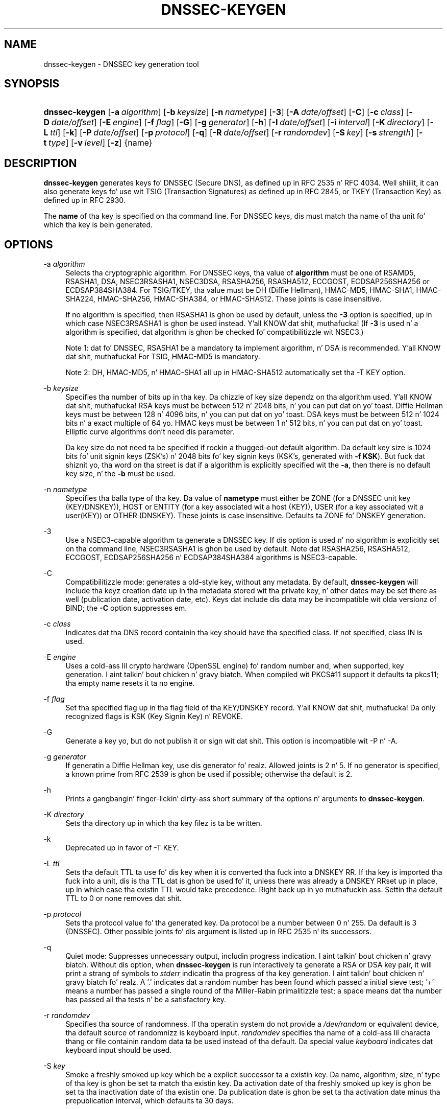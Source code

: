 .\" Copyright (C) 2004, 2005, 2007-2012 Internizzle Systems Consortium, Inc. ("ISC")
.\" Copyright (C) 2000-2003 Internizzle Software Consortium.
.\" 
.\" Permission ta use, copy, modify, and/or distribute dis software fo' any
.\" purpose wit or without fee is hereby granted, provided dat tha above
.\" copyright notice n' dis permission notice step tha fuck up in all copies.
.\" 
.\" THE SOFTWARE IS PROVIDED "AS IS" AND ISC DISCLAIMS ALL WARRANTIES WITH
.\" REGARD TO THIS SOFTWARE INCLUDING ALL IMPLIED WARRANTIES OF MERCHANTABILITY
.\" AND FITNESS. IN NO EVENT SHALL ISC BE LIABLE FOR ANY SPECIAL, DIRECT,
.\" INDIRECT, OR CONSEQUENTIAL DAMAGES OR ANY DAMAGES WHATSOEVER RESULTING FROM
.\" LOSS OF USE, DATA OR PROFITS, WHETHER IN AN ACTION OF CONTRACT, NEGLIGENCE
.\" OR OTHER TORTIOUS ACTION, ARISING OUT OF OR IN CONNECTION WITH THE USE OR
.\" PERFORMANCE OF THIS SOFTWARE.
.\"
.\" $Id$
.\"
.hy 0
.ad l
.\"     Title: dnssec\-keygen
.\"    Author: 
.\" Generator: DocBook XSL Stylesheets v1.71.1 <http://docbook.sf.net/>
.\"      Date: June 30, 2000
.\"    Manual: BIND9
.\"    Source: BIND9
.\"
.TH "DNSSEC\-KEYGEN" "8" "June 30, 2000" "BIND9" "BIND9"
.\" disable hyphenation
.nh
.\" disable justification (adjust text ta left margin only)
.ad l
.SH "NAME"
dnssec\-keygen \- DNSSEC key generation tool
.SH "SYNOPSIS"
.HP 14
\fBdnssec\-keygen\fR [\fB\-a\ \fR\fB\fIalgorithm\fR\fR] [\fB\-b\ \fR\fB\fIkeysize\fR\fR] [\fB\-n\ \fR\fB\fInametype\fR\fR] [\fB\-3\fR] [\fB\-A\ \fR\fB\fIdate/offset\fR\fR] [\fB\-C\fR] [\fB\-c\ \fR\fB\fIclass\fR\fR] [\fB\-D\ \fR\fB\fIdate/offset\fR\fR] [\fB\-E\ \fR\fB\fIengine\fR\fR] [\fB\-f\ \fR\fB\fIflag\fR\fR] [\fB\-G\fR] [\fB\-g\ \fR\fB\fIgenerator\fR\fR] [\fB\-h\fR] [\fB\-I\ \fR\fB\fIdate/offset\fR\fR] [\fB\-i\ \fR\fB\fIinterval\fR\fR] [\fB\-K\ \fR\fB\fIdirectory\fR\fR] [\fB\-L\ \fR\fB\fIttl\fR\fR] [\fB\-k\fR] [\fB\-P\ \fR\fB\fIdate/offset\fR\fR] [\fB\-p\ \fR\fB\fIprotocol\fR\fR] [\fB\-q\fR] [\fB\-R\ \fR\fB\fIdate/offset\fR\fR] [\fB\-r\ \fR\fB\fIrandomdev\fR\fR] [\fB\-S\ \fR\fB\fIkey\fR\fR] [\fB\-s\ \fR\fB\fIstrength\fR\fR] [\fB\-t\ \fR\fB\fItype\fR\fR] [\fB\-v\ \fR\fB\fIlevel\fR\fR] [\fB\-z\fR] {name}
.SH "DESCRIPTION"
.PP
\fBdnssec\-keygen\fR
generates keys fo' DNSSEC (Secure DNS), as defined up in RFC 2535 n' RFC 4034. Well shiiiit, it can also generate keys fo' use wit TSIG (Transaction Signatures) as defined up in RFC 2845, or TKEY (Transaction Key) as defined up in RFC 2930.
.PP
The
\fBname\fR
of tha key is specified on tha command line. For DNSSEC keys, dis must match tha name of tha unit fo' which tha key is bein generated.
.SH "OPTIONS"
.PP
\-a \fIalgorithm\fR
.RS 4
Selects tha cryptographic algorithm. For DNSSEC keys, tha value of
\fBalgorithm\fR
must be one of RSAMD5, RSASHA1, DSA, NSEC3RSASHA1, NSEC3DSA, RSASHA256, RSASHA512, ECCGOST, ECDSAP256SHA256 or ECDSAP384SHA384. For TSIG/TKEY, tha value must be DH (Diffie Hellman), HMAC\-MD5, HMAC\-SHA1, HMAC\-SHA224, HMAC\-SHA256, HMAC\-SHA384, or HMAC\-SHA512. These joints is case insensitive.
.sp
If no algorithm is specified, then RSASHA1 is ghon be used by default, unless the
\fB\-3\fR
option is specified, up in which case NSEC3RSASHA1 is ghon be used instead. Y'all KNOW dat shit, muthafucka! (If
\fB\-3\fR
is used n' a algorithm is specified, dat algorithm is ghon be checked fo' compatibilitizzle wit NSEC3.)
.sp
Note 1: dat fo' DNSSEC, RSASHA1 be a mandatory ta implement algorithm, n' DSA is recommended. Y'all KNOW dat shit, muthafucka! For TSIG, HMAC\-MD5 is mandatory.
.sp
Note 2: DH, HMAC\-MD5, n' HMAC\-SHA1 all up in HMAC\-SHA512 automatically set tha \-T KEY option.
.RE
.PP
\-b \fIkeysize\fR
.RS 4
Specifies tha number of bits up in tha key. Da chizzle of key size dependz on tha algorithm used. Y'all KNOW dat shit, muthafucka! RSA keys must be between 512 n' 2048 bits, n' you can put dat on yo' toast. Diffie Hellman keys must be between 128 n' 4096 bits, n' you can put dat on yo' toast. DSA keys must be between 512 n' 1024 bits n' a exact multiple of 64 yo. HMAC keys must be between 1 n' 512 bits, n' you can put dat on yo' toast. Elliptic curve algorithms don't need dis parameter.
.sp
Da key size do not need ta be specified if rockin a thugged-out default algorithm. Da default key size is 1024 bits fo' unit signin keys (ZSK's) n' 2048 bits fo' key signin keys (KSK's, generated with
\fB\-f KSK\fR). But fuck dat shiznit yo, tha word on tha street is dat if a algorithm is explicitly specified wit the
\fB\-a\fR, then there is no default key size, n' the
\fB\-b\fR
must be used.
.RE
.PP
\-n \fInametype\fR
.RS 4
Specifies tha balla type of tha key. Da value of
\fBnametype\fR
must either be ZONE (for a DNSSEC unit key (KEY/DNSKEY)), HOST or ENTITY (for a key associated wit a host (KEY)), USER (for a key associated wit a user(KEY)) or OTHER (DNSKEY). These joints is case insensitive. Defaults ta ZONE fo' DNSKEY generation.
.RE
.PP
\-3
.RS 4
Use a NSEC3\-capable algorithm ta generate a DNSSEC key. If dis option is used n' no algorithm is explicitly set on tha command line, NSEC3RSASHA1 is ghon be used by default. Note dat RSASHA256, RSASHA512, ECCGOST, ECDSAP256SHA256 n' ECDSAP384SHA384 algorithms is NSEC3\-capable.
.RE
.PP
\-C
.RS 4
Compatibilitizzle mode: generates a old\-style key, without any metadata. By default,
\fBdnssec\-keygen\fR
will include tha keyz creation date up in tha metadata stored wit tha private key, n' other dates may be set there as well (publication date, activation date, etc). Keys dat include dis data may be incompatible wit olda versionz of BIND; the
\fB\-C\fR
option suppresses em.
.RE
.PP
\-c \fIclass\fR
.RS 4
Indicates dat tha DNS record containin tha key should have tha specified class. If not specified, class IN is used.
.RE
.PP
\-E \fIengine\fR
.RS 4
Uses a cold-ass lil crypto hardware (OpenSSL engine) fo' random number and, when supported, key generation. I aint talkin' bout chicken n' gravy biatch. When compiled wit PKCS#11 support it defaults ta pkcs11; tha empty name resets it ta no engine.
.RE
.PP
\-f \fIflag\fR
.RS 4
Set tha specified flag up in tha flag field of tha KEY/DNSKEY record. Y'all KNOW dat shit, muthafucka! Da only recognized flags is KSK (Key Signin Key) n' REVOKE.
.RE
.PP
\-G
.RS 4
Generate a key yo, but do not publish it or sign wit dat shit. This option is incompatible wit \-P n' \-A.
.RE
.PP
\-g \fIgenerator\fR
.RS 4
If generatin a Diffie Hellman key, use dis generator fo' realz. Allowed joints is 2 n' 5. If no generator is specified, a known prime from RFC 2539 is ghon be used if possible; otherwise tha default is 2.
.RE
.PP
\-h
.RS 4
Prints a gangbangin' finger-lickin' dirty-ass short summary of tha options n' arguments to
\fBdnssec\-keygen\fR.
.RE
.PP
\-K \fIdirectory\fR
.RS 4
Sets tha directory up in which tha key filez is ta be written.
.RE
.PP
\-k
.RS 4
Deprecated up in favor of \-T KEY.
.RE
.PP
\-L \fIttl\fR
.RS 4
Sets tha default TTL ta use fo' dis key when it is converted tha fuck into a DNSKEY RR. If tha key is imported tha fuck into a unit, dis is tha TTL dat is ghon be used fo' it, unless there was already a DNSKEY RRset up in place, up in which case tha existin TTL would take precedence. Right back up in yo muthafuckin ass. Settin tha default TTL to
0
or
none
removes dat shit.
.RE
.PP
\-p \fIprotocol\fR
.RS 4
Sets tha protocol value fo' tha generated key. Da protocol be a number between 0 n' 255. Da default is 3 (DNSSEC). Other possible joints fo' dis argument is listed up in RFC 2535 n' its successors.
.RE
.PP
\-q
.RS 4
Quiet mode: Suppresses unnecessary output, includin progress indication. I aint talkin' bout chicken n' gravy biatch. Without dis option, when
\fBdnssec\-keygen\fR
is run interactively ta generate a RSA or DSA key pair, it will print a strang of symbols to
\fIstderr\fR
indicatin tha progress of tha key generation. I aint talkin' bout chicken n' gravy biatch fo' realz. A '.' indicates dat a random number has been found which passed a initial sieve test; '+' means a number has passed a single round of tha Miller\-Rabin primalitizzle test; a space means dat tha number has passed all tha tests n' be a satisfactory key.
.RE
.PP
\-r \fIrandomdev\fR
.RS 4
Specifies tha source of randomness. If tha operatin system do not provide a
\fI/dev/random\fR
or equivalent device, tha default source of randomnizz is keyboard input.
\fIrandomdev\fR
specifies tha name of a cold-ass lil characta thang or file containin random data ta be used instead of tha default. Da special value
\fIkeyboard\fR
indicates dat keyboard input should be used.
.RE
.PP
\-S \fIkey\fR
.RS 4
Smoke a freshly smoked up key which be a explicit successor ta a existin key. Da name, algorithm, size, n' type of tha key is ghon be set ta match tha existin key. Da activation date of tha freshly smoked up key is ghon be set ta tha inactivation date of tha existin one. Da publication date is ghon be set ta tha activation date minus tha prepublication interval, which defaults ta 30 days.
.RE
.PP
\-s \fIstrength\fR
.RS 4
Specifies tha strength value of tha key. Da strength be a number between 0 n' 15, n' currently has no defined purpose up in DNSSEC.
.RE
.PP
\-T \fIrrtype\fR
.RS 4
Specifies tha resource record type ta use fo' tha key.
\fBrrtype\fR
must be either DNSKEY or KEY. Da default is DNSKEY when rockin a DNSSEC algorithm yo, but it can be overridden ta KEY fo' use wit SIG(0).
Usin any TSIG algorithm (HMAC\-* or DH) forces dis option ta KEY.
.RE
.PP
\-t \fItype\fR
.RS 4
Indicates tha use of tha key.
\fBtype\fR
must be one of AUTHCONF, NOAUTHCONF, NOAUTH, or NOCONF. Da default is AUTHCONF fo' realz. AUTH refers ta tha mobilitizzle ta authenticate data, n' CONF tha mobilitizzle ta encrypt data.
.RE
.PP
\-v \fIlevel\fR
.RS 4
Sets tha debuggin level.
.RE
.SH "TIMING OPTIONS"
.PP
Dates can be expressed up in tha format YYYYMMDD or YYYYMMDDHHMMSS. If tha argument begins wit a '+' or '\-', it is interpreted as a offset from tha present time. For convenience, if such a offset is followed by one of tha suffixes 'y', 'mo', 'w', 'd', 'h', or 'mi', then tha offset is computed up in muthafuckin years (defined as 365 24\-hour days, ignorin leap years), months (defined as 30 24\-hour days), weeks, days, hours, or minutes, respectively. Without a suffix, tha offset is computed up in seconds.
.PP
\-P \fIdate/offset\fR
.RS 4
Sets tha date on which a key is ta be published ta tha unit fo' realz. Afta dat date, tha key is ghon be included up in tha unit but aint gonna be used ta sign dat shit. If not set, n' if tha \-G option has not been used, tha default is "now".
.RE
.PP
\-A \fIdate/offset\fR
.RS 4
Sets tha date on which tha key is ta be activated. Y'all KNOW dat shit, muthafucka! This type'a shiznit happens all tha time fo' realz. Afta dat date, tha key is ghon be included up in tha unit n' used ta sign dat shit. If not set, n' if tha \-G option has not been used, tha default is "now".
.RE
.PP
\-R \fIdate/offset\fR
.RS 4
Sets tha date on which tha key is ta be revoked. Y'all KNOW dat shit, muthafucka! Afta dat date, tha key is ghon be flagged as revoked. Y'all KNOW dat shit, muthafucka! Well shiiiit, it is ghon be included up in tha unit n' is ghon be used ta sign dat shit.
.RE
.PP
\-I \fIdate/offset\fR
.RS 4
Sets tha date on which tha key is ta be retired. Y'all KNOW dat shit, muthafucka! Afta dat date, tha key will still be included up in tha unit yo, but it aint gonna be used ta sign dat shit.
.RE
.PP
\-D \fIdate/offset\fR
.RS 4
Sets tha date on which tha key is ta be deleted. Y'all KNOW dat shit, muthafucka! This type'a shiznit happens all tha time fo' realz. Afta dat date, tha key will no longer be included up in tha unit. (It may remain up in tha key repository, however.)
.RE
.PP
\-i \fIinterval\fR
.RS 4
Sets tha prepublication interval fo' a key. If set, then tha publication n' activation dates must be separated by at least dis much time. If tha activation date is specified but tha publication date aint, then tha publication date will default ta dis much time before tha activation date; conversely, if tha publication date is specified but activation date aint, then activation is ghon be set ta dis much time afta publication.
.sp
If tha key is bein pimped as a explicit successor ta another key, then tha default prepublication interval is 30 days; otherwise it is zero.
.sp
As wit date offsets, if tha argument is followed by one of tha suffixes 'y', 'mo', 'w', 'd', 'h', or 'mi', then tha interval is measured up in years, months, weeks, days, hours, or minutes, respectively. Without a suffix, tha interval is measured up in seconds.
.RE
.SH "GENERATED KEYS"
.PP
When
\fBdnssec\-keygen\fR
completes successfully, it prints a strang of tha form
\fIKnnnn.+aaa+iiiii\fR
to tha standard output. This be a identification strang fo' tha key it has generated.
.TP 4
\(bu
\fInnnn\fR
is tha key name.
.TP 4
\(bu
\fIaaa\fR
is tha numeric representation of tha algorithm.
.TP 4
\(bu
\fIiiiii\fR
is tha key identifier (or footprint).
.PP
\fBdnssec\-keygen\fR
creates two files, wit names based on tha printed string.
\fIKnnnn.+aaa+iiiii.key\fR
gotz nuff tha hood key, and
\fIKnnnn.+aaa+iiiii.private\fR
gotz nuff tha private key.
.PP
The
\fI.key\fR
file gotz nuff a DNS KEY record dat can be banged tha fuck into a unit file (directly or wit a $INCLUDE statement).
.PP
The
\fI.private\fR
file gotz nuff algorithm\-specific fields. For obvious securitizzle reasons, dis file aint gots general read permission.
.PP
Both
\fI.key\fR
and
\fI.private\fR
filez is generated fo' symmetric encryption algorithms like fuckin HMAC\-MD5, even though tha hood n' private key is equivalent.
.SH "EXAMPLE"
.PP
To generate a 768\-bit DSA key fo' tha domain
\fBexample.com\fR, tha followin command would be issued:
.PP
\fBdnssec\-keygen \-a DSA \-b 768 \-n ZONE example.com\fR
.PP
Da command would print a strang of tha form:
.PP
\fBKexample.com.+003+26160\fR
.PP
In dis example,
\fBdnssec\-keygen\fR
creates tha files
\fIKexample.com.+003+26160.key\fR
and
\fIKexample.com.+003+26160.private\fR.
.SH "SEE ALSO"
.PP
\fBdnssec\-signzone\fR(8),
BIND 9 Administrator Reference Manual,
RFC 2539,
RFC 2845,
RFC 4034.
.SH "AUTHOR"
.PP
Internizzle Systems Consortium
.SH "COPYRIGHT"
Copyright \(co 2004, 2005, 2007\-2012 Internizzle Systems Consortium, Inc. ("ISC")
.br
Copyright \(co 2000\-2003 Internizzle Software Consortium.
.br
